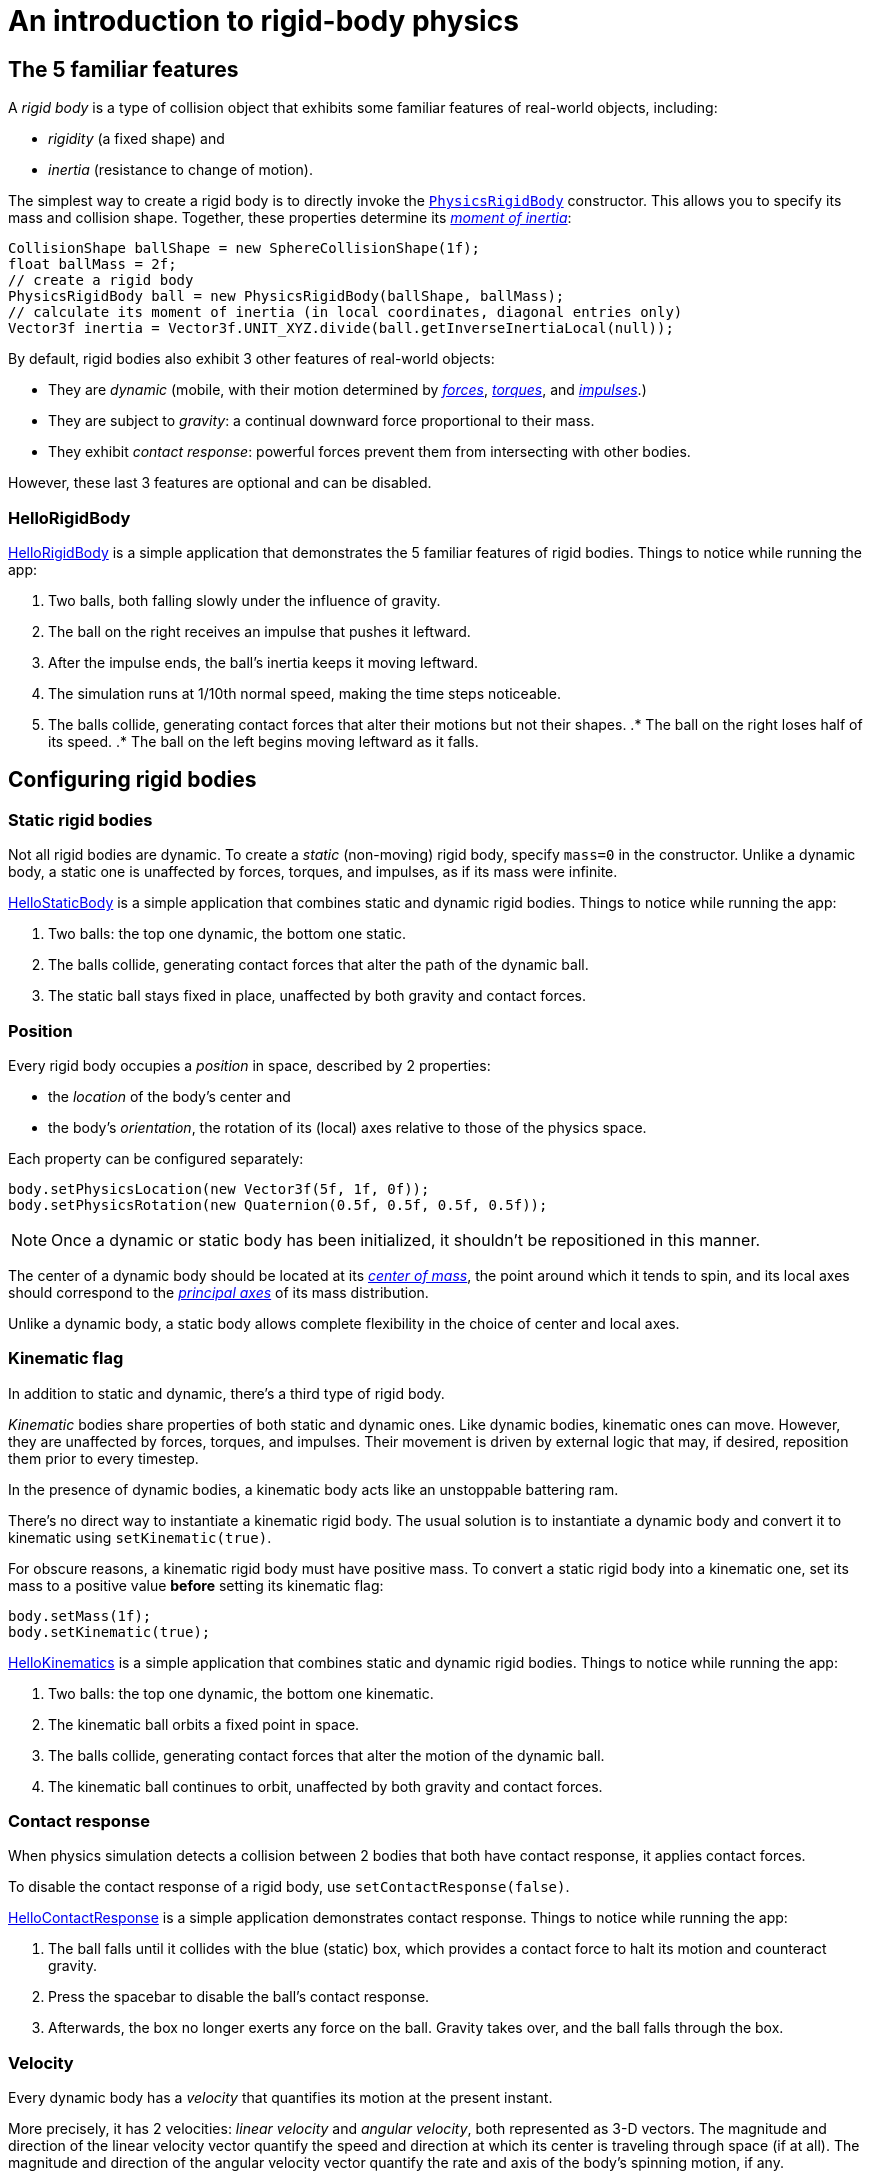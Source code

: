 = An introduction to rigid-body physics
:experimental:
:page-toclevels: 3
:url-api: https://stephengold.github.io/Minie/minie/javadoc/com/jme3/bullet
:url-enwiki: https://en.wikipedia.org/wiki
:url-examples: https://github.com/stephengold/Minie/blob/master/MinieExamples/src/main/java/jme3utilities/minie/test
:url-tutorial: https://github.com/stephengold/Minie/blob/master/MinieExamples/src/main/java/jme3utilities/tutorial

== The 5 familiar features

A _rigid body_ is a type of collision object
that exhibits some familiar features of real-world objects, including:

* _rigidity_ (a fixed shape) and
* _inertia_ (resistance to change of motion).

The simplest way to create a rigid body
is to directly invoke the
{url-api}/objects/PhysicsRigidBody.html[`PhysicsRigidBody`] constructor.
This allows you to specify its mass and collision shape.
Together, these properties determine its
{url-enwiki}/Moment_of_inertia[_moment of inertia_]:

[source,java]
----
CollisionShape ballShape = new SphereCollisionShape(1f);
float ballMass = 2f;
// create a rigid body
PhysicsRigidBody ball = new PhysicsRigidBody(ballShape, ballMass);
// calculate its moment of inertia (in local coordinates, diagonal entries only)
Vector3f inertia = Vector3f.UNIT_XYZ.divide(ball.getInverseInertiaLocal(null));
----

By default, rigid bodies also exhibit 3 other features of real-world objects:

* They are _dynamic_
  (mobile, with their motion determined by
  {url-enwiki}/Force[_forces_],
  {url-enwiki}/Torque[_torques_], and
  {url-enwiki}/Impulse_(physics)[_impulses_].)
* They are subject to _gravity_:
  a continual downward force proportional to their mass.
* They exhibit _contact response_:
  powerful forces prevent them from intersecting with other bodies.

However, these last 3 features are optional and can be disabled.

=== HelloRigidBody

{url-tutorial}/HelloRigidBody.java[HelloRigidBody] is a simple
application that demonstrates the 5 familiar features of rigid bodies.
Things to notice while running the app:

. Two balls, both falling slowly under the influence of gravity.
. The ball on the right receives an impulse that pushes it leftward.
. After the impulse ends, the ball's inertia keeps it moving leftward.
. The simulation runs at 1/10th normal speed,
  making the time steps noticeable.
. The balls collide, generating contact forces
  that alter their motions but not their shapes.
.* The ball on the right loses half of its speed.
.* The ball on the left begins moving leftward as it falls.

== Configuring rigid bodies

=== Static rigid bodies

Not all rigid bodies are dynamic.
To create a _static_ (non-moving) rigid body,
specify `mass=0` in the constructor.
Unlike a dynamic body,
a static one is unaffected by forces, torques, and impulses,
as if its mass were infinite.

{url-tutorial}/HelloStaticBody.java[HelloStaticBody]
is a simple application that combines static and dynamic rigid bodies.
Things to notice while running the app:

. Two balls: the top one dynamic, the bottom one static.
. The balls collide, generating contact forces
  that alter the path of the dynamic ball.
. The static ball stays fixed in place,
  unaffected by both gravity and contact forces.

=== Position

Every rigid body occupies a _position_ in space, described by 2 properties:

* the _location_ of the body's center and
* the body's _orientation_,
  the rotation of its (local) axes relative to those of the physics space.

Each property can be configured separately:

[source,java]
----
body.setPhysicsLocation(new Vector3f(5f, 1f, 0f));
body.setPhysicsRotation(new Quaternion(0.5f, 0.5f, 0.5f, 0.5f));
----

NOTE: Once a dynamic or static body has been initialized,
it shouldn't be repositioned in this manner.

The center of a dynamic body should be located at its
{url-enwiki}/Center_of_mass[_center of mass_],
the point around which it tends to spin,
and its local axes should correspond to the
{url-enwiki}/Principal_axis_(mechanics)[_principal axes_]
of its mass distribution.

Unlike a dynamic body, a static body allows complete flexibility
in the choice of center and local axes.

=== Kinematic flag

In addition to static and dynamic, there's a third type of rigid body.

_Kinematic_ bodies share properties of both static and dynamic ones.
Like dynamic bodies, kinematic ones can move.
However, they are unaffected by forces, torques, and impulses.
Their movement is driven by external logic that may, if desired,
reposition them prior to every timestep.

In the presence of dynamic bodies, a kinematic body acts like
an unstoppable battering ram.

There's no direct way to instantiate a kinematic rigid body.
The usual solution is to instantiate a dynamic body and convert it
to kinematic using `setKinematic(true)`.

For obscure reasons, a kinematic rigid body must have positive mass.
To convert a static rigid body into a kinematic one, set its mass
to a positive value *before* setting its kinematic flag:

[source,java]
----
body.setMass(1f);
body.setKinematic(true);
----

{url-tutorial}/HelloKinematics.java[HelloKinematics]
is a simple application that combines static and dynamic rigid bodies.
Things to notice while running the app:

. Two balls: the top one dynamic, the bottom one kinematic.
. The kinematic ball orbits a fixed point in space.
. The balls collide, generating contact forces
  that alter the motion of the dynamic ball.
. The kinematic ball continues to orbit,
  unaffected by both gravity and contact forces.

=== Contact response

When physics simulation detects a collision between
2 bodies that both have contact response, it applies contact forces.

To disable the contact response of a rigid body,
use `setContactResponse(false)`.

{url-tutorial}/HelloContactResponse.java[HelloContactResponse]
is a simple application demonstrates contact response.
Things to notice while running the app:

. The ball falls until it collides with the blue (static) box,
  which provides a contact force to halt its motion and counteract gravity.
. Press the spacebar to disable the ball's contact response.
. Afterwards, the box no longer exerts any force on the ball.
  Gravity takes over, and the ball falls through the box.

=== Velocity

Every dynamic body has a _velocity_ that quantifies its motion at the
present instant.

More precisely, it has 2 velocities: _linear velocity_ and _angular velocity_,
both represented as 3-D vectors.
The magnitude and direction of the linear velocity vector quantify the speed
and direction at which its center is traveling through space (if at all).
The magnitude and direction of the angular velocity vector quantify the
rate and axis of the body's spinning motion, if any.

NOTE: Both velocities of a static body are zero.

NOTE: Both velocities of a kinematic body are undefined.

To initialize the velocities of a dynamic rigid body,
use its `setLinearVelocity()` and `setAngularVelocity()` methods.

=== Built-in forces

Many familiar real-world phenomena
can be modeled as forces acting on rigid bodies.

You can apply custom forces, impulses, and torques
using the following 6 methods:

* `applyCentralForce(Vector3f)`
* `applyCentralImpulse(Vector3f)`
* `applyForce(Vector3f force, Vector3f offset)`
* `applyImpulse(Vector3f impulse, Vector3f offset)`
* `applyTorque(Vector3f)`
* `applyTorqueImpulse(Vector3f)`

However, some forces are so commonplace that they are
"built into" rigid body simulations:

* drag forces:
** damping
* gravity
* contact forces:
** restitution
** friction

==== Damping

In the absence of external forces,
inertia would keep the velocities of a dynamic body constant.
In the real world, however,
we're accustomed to seeing moving objects eventually come to rest.
This behavior if often caused by _drag forces_ (such as air resistance)
that increase with speed.

To simulate drag forces, each rigid body has _damping_,
which quantifies how quickly its motion decays to zero,
assuming the body is dynamic.

More precisely, each body has 2 damping parameters:
_linear damping_ and _angular damping_,
each of which ranges from zero (no drag) to one (motion ceases immediately).

Accessors are provided for both parameters, separately and together:

[source,java]
----
rigidBody.setAngularDamping(0.5f);  // default=0
rigidBody.setLinearDamping(0.2f);   // default=0
// or alternatively:
float linearDamping = 0.5f;
float angularDamping = 0.2f;
rigidBody.setDamping(linearDamping, angularDamping);
----

{url-tutorial}/HelloDamping.java[HelloDamping]
is a simple application that demonstrates damping.
Things to notice while running the app:

. Four cubes intially share the same linear and angular velocities.
. The top 2 have constant linear velocities, a sign of zero linear damping.
. The left 2 have constant angular velocities, a sign of zero angular damping.
. The linear velocities of the bottom 2 cubes decay quickly to zero
  due to strong linear damping.
. The angular velocities of the right 2 cubes decay quickly to zero
  due to strong angular damping.

==== Gravity

In the real world,
we're accustomed to seeing unsupported objects fall.
This behavior is caused by _gravity_,
a downward force that's proportional to mass (and thus causes a constant
{url-enwiki}/Acceleration[acceleration]).

To simulate this phenomenon, each body has a gravity vector,
which quantifies the acceleration, assuming the body is dynamic.
To configure a body's gravity, use `setGravity(accelerationVector)`.

NOTE: If following the Y-up axes convention, the X and Z components of the
vector should be zero, and its Y component should be *negative*.

When a body is added to a physics space,
the gravity of the space typically gets applied to it,
replacing any previously configured gravity.
To protect a rigid body from gravity changes caused by the space
to which it's added, use `setProtectGravity(true)`.

To disable gravity, set it to zero:

[source,java]
----
rigidBody.setGravity(Vector3f.ZERO);
----

To simulate a non-uniform gravitational field,
update the gravity of each body prior to each physics tick.

[source,java]
----
public void prePhysicsTick(PhysicsSpace space, float timeStep) {
    Collection<PhysicsCollisionObject> pcos = space.getPcoList();
    for (PhysicsCollisionObject pco : pcos) {
        if (pco instanceof PhysicsBody) {
            updateGravity((PhysicsBody) pco);
        }
    }
}
----

TODO non-u example app

==== Restitution

When 2 responsive rigid bodies collide,
contact forces come into play, altering their velocities.
These forces are split into 2 components:  restitution and friction.

_Restitution_ is a force perpendicular to the collision plane.
Its strength hints at what the bodies might be made out of.

If both bodies were made of hard, springy steel,
they might separate without loss of energy,
after undergoing what's called a _perfectly elastic_ collision.
If, on the other hand, both bodies were made of soft, sticky clay,
they might cling together,
undergoing what's called a _perfectly inelastic_ collision.

In reality, no collision is perfectly elastic.
Elasticity is quantified by a _coefficient of restitution_,
which ranges from zero (perfectly inelastic) to one (perfectly elastic).

In Minie and Bullet, collisions are inelastic by default.
(We saw this in {url-tutorial}/HelloRigidBody.java[HelloRigidBody.java].)
Each rigid body has a _restitution parameter_ which defaults to zero.
For each collision, the coefficient of restitution
is calculated by multiplying the parameters of the colliding bodies.

To simulate a perfectly elastic collision, set the restitution parameters of
both bodies to one:

[source,java]
----
rigidBodyA.setRestitution(1f); // default=0
rigidBodyB.setRestitution(1f);
----

{url-examples}/NewtonsCradle.java[The Newton's Cradle demo]
demonstrates perfectly elastic collisions.
At startup, the simulation is paused.
Press kbd:[.] to start the simulation, or to pause it while it's running.

==== Friction

While restitution models contact forces
perpendicular to the collision plane,
_friction_ models contact forces that lie *in* the collision plane.

Each rigid body has a _friction parameter_ (which defaults to 0.5).
A body's friction parameter hints at its surface characteristics.
To configure the parameter, use `setFriction(parameter)`.
Reducing a body's friction parameter makes it more slippery (think wet ice).
Increasing it results in better traction (think sandpaper or rubber).

For each collision, a _coefficient of friction_
is calculated by add the parameters of the colliding bodies.

=== Related demo apps

{url-examples}/DropTest.java[The DropTest demo] and
{url-examples}/TargetDemo.java[the TargetDemo application]
both allow and you to vary the damping, friction, gravity,
and restitution of all the bodies in a physics space.
This allows you to see how these 4 parameters affect the bodies' motion.

* Use kbd:[Enter] to add dynamic bodies to the space.
* Use kbd:[num8] and kbd:[num2] to select the desired parameter.
* Use kbd:[num4] and kbd:[num6] to cycle through the available parameter values.

== Deactivation

It's common for physics simulations to reach a
{url-enwiki}/Steady_state[_steady state_] in which
the all or some of the rigid bodies cease to move.

If a dynamic rigid body doesn't move for 2 seconds,
Bullet _deactivates_ it to reduce CPU consumption.
Deactivated bodies are not simulated.

How do bodies get deactivated? TODO

To test whether a body is deactivated TODO

To alter the deactivation interval of a body TODO

Disable deactivation for a body TODO

== Continuous collision detection

TODO